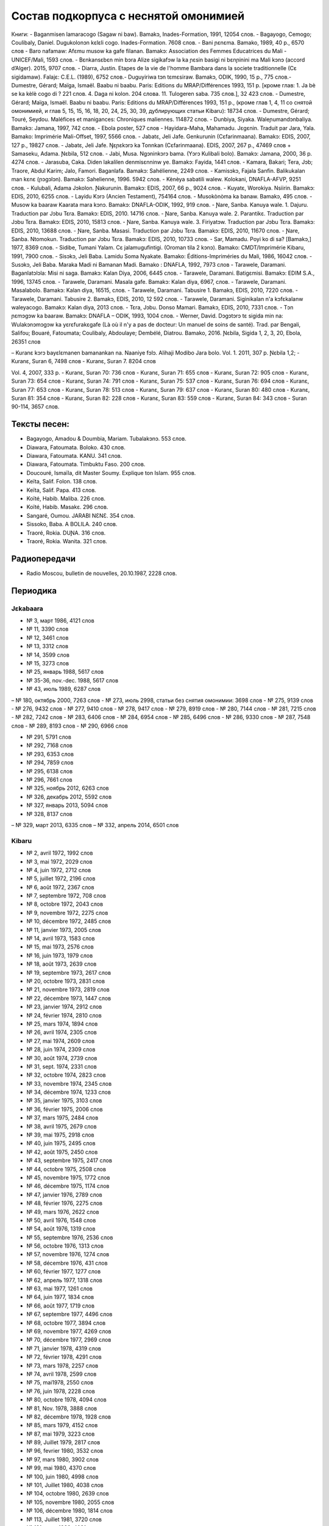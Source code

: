 Состав подкорпуса с неснятой омонимией
~~~~~~~~~~~~~~~~~~~~~~~~~~~~~~~~~~~~~~

Книги:
- Baganmisen lamaracogo (Sagaw ni baw). Bamakɔ, Inades-Formation, 1991, 12054 слов.
- Bagayogo, Cemogo; Coulibaly, Daniel. Dugukolonɔn kɛlɛli cogo. Inades-Formation. 7608 слов.
- Bani ɲɛnɛma. Bamako, 1989, 40 p., 6570 слов
- Baro nafamaw: Afɛmu musow ka gafe filanan. Bamakɔ: Association des Femmes Educatrices du Mali - UNICEF/Mali, 1593 слов.
- Bɛnkansɛbɛn min bɔra Alize sigikafɔw la ka ɲɛsin basigi ni bɛnɲinini ma Mali kɔnɔ (accord d’Alger). 2015, 9707 слов.
- Diarra, Justin. Etapes de la vie de l'homme Bambara dans la societe traditionnelle (Cɛ sigidamaw). Falajɛ: C.E.L. (1989), 6752 слов.- Duguyiriwa tɔn tɛmɛsiraw. Bamakɔ, ODIK, 1990, 15 p., 775 слов.- Dumestre, Gérard; Maïga, Ismaël. Baabu ni baabu. Paris: Editions du MRAP/Différences 1993, 151 p. [кроме глав: 1. Ja bè se ka kèlè cogo di ? 221 слов. 4. Daga ni kolon. 204 слова. 11. Tulogeren saba. 735 слов.], 32 423 слов.
- Dumestre, Gérard; Maïga, Ismaël. Baabu ni baabu. Paris: Editions du MRAP/Différences 1993, 151 p., (кроме глав 1, 4, 11 со снятой омонимией, и глав 5, 15, 15, 16, 18, 20, 24, 25, 30, 39, дублирующих статьи Kibaru): 18734 слов.
- Dumestre, Gérard; Touré, Seydou. Maléfices et manigances: Chroniques maliennes. 114872 слов.
- Dunbiya, Siyaka. Waleɲumandɔnbaliya. Bamakɔ: Jamana, 1997, 742 слов.
- Ebola poster, 527 слов
- Hayidara-Maha, Mahamadu. Jɛgɛnin. Traduit par Jara, Yala. Bamako: Imprimérie Mali-Offset, 1997, 5566 слов.
- Jabatɛ, Jeli Jafe. Genkurunin (Cɛfarinmaana). Bamakɔ: EDIS, 2007, 127 p., 19827 слов.
- Jabatɛ, Jeli Jafe. Ŋɛɲɛkɔrɔ ka Tonnkan (Cɛfarinmaana). EDIS, 2007, 267 p., 47469 слов + Samaseku, Adama. Ɲɛbila, 512 слов.
- Jabi, Musa. Ngɔninkɔrɔ bama. (Yɔrɔ Kulibali bolo). Bamakɔ: Jamana, 2000, 36 p. 4274 слов.
- Jarasuba, Caka. Diden lakalilen denmisɛnninw ye. Bamakɔ: Fayida, 1441 слов.
- Kamara, Bakari; Tera, Jɔb; Traore, Abdul Karim; Jalo, Famori. Baganlafa. Bamakɔ: Sahélienne, 2249 слов.
- Kamisɔkɔ, Fajala Sanfin. Balikukalan man kɛnɛ (ɲɔgɔlɔn). Bamakɔ: Sahelienne, 1996. 5942 слов.
- Kènèya sabatili walew. Kolokani, DNAFLA-AFVP, 9251 слов.
- Kulubali, Adama Jɔkolon. Ɲakurunin. Bamakɔ: EDIS, 2007, 66 p., 9024 слов.
- Kuyatɛ, Worokiya. Nsiirin. Bamakɔ: EDIS, 2010, 6255 слов.
- Layidu Kɔrɔ (Ancien Testament), 754164 слов.
- Musokònòma ka banaw. Bamakɔ, 495 слов.
- Musow ka baaraw Kaarata mara kɔnɔ. Bamakɔ: DNAFLA-ODIK, 1992, 919 слов.
- Ɲare, Sanba. Kanuya wale. 1. Dajuru. Traduction par Jɔbu Tɛra. Bamakɔ: EDIS, 2010. 14716 слов.
- Ɲare, Sanba. Kanuya wale. 2. Parantikɛ. Traduction par Jɔbu Tɛra. Bamakɔ: EDIS, 2010, 15813 слов.
- Ɲare, Sanba. Kanuya wale. 3. Firiyatɔw. Traduction par Jɔbu Tɛra. Bamakɔ: EDIS, 2010, 13688 слов.
- Ɲare, Sanba. Masasi. Traduction par Jɔbu Tɛra. Bamakɔ: EDIS, 2010, 11670 слов.
- Ɲare, Sanba. Ntomokun. Traduction par Jɔbu Tɛra. Bamakɔ: EDIS, 2010, 10733 слов.
- Sar, Mamadu. Poyi ko di sa? [Bamakɔ,] 1977, 8369 слов.
- Sidibe, Tumani Yalam. Cɛ jalamugufintigi. (Oroman tila 2 kɔnɔ). Bamako: CMDT/Imprimérie Kibaru, 1991, 7900 слов.
- Sisɔkɔ, Jeli Baba. Lamidu Soma Nyakate. Bamako: Éditions-Impriméries du Mali, 1986, 16042 слов.
- Susɔkɔ, Jeli Baba. Maraka Madi ni Bamanan Madi. Bamako : DNAFLA, 1992, 7973 слов
- Tarawele, Daramani. Baganlatɔlɔla: Misi ni saga. Bamakɔ: Kalan Diya, 2006, 6445 слов.
- Tarawele, Daramani. Batigɛmisi. Bamakɔ: EDIM S.A., 1996, 13745 слов.
- Tarawele, Daramani. Masala gafe. Bamakɔ: Kalan diya, 6967, слов.
- Tarawele, Daramani. Masalabolo. Bamakɔ: Kalan diya, 16515, слов.
- Tarawele, Daramani. Tabusire 1. Bamakɔ, EDIS, 2010, 7220 слов.
- Tarawele, Daramani. Tabusire 2. Bamakɔ, EDIS, 2010, 12 592 слов.
- Tarawele, Daramani. Siginikalan n'a kɔfɛkalanw waleyacogo. Bamakɔ: Kalan diya, 2013 слов.
- Tɛra, Jɔbu. Donso Mamari. Bamakɔ, EDIS, 2010, 7331 слов.
- Tɔn ɲɛmɔgɔw ka baaraw. Bamakɔ: DNAFLA – ODIK, 1993, 1004 слов.
- Werner, David. Dɔgɔtɔrɔ tɛ sigida min na: Wulakɔnɔmɔgɔw ka yɛrɛfurakɛgafe (Là où il n'y a pas de docteur: Un manuel de soins de santé). Trad. par Bengali, Salifou; Bouaré, Fatoumata; Coulibaly, Abdoulaye; Dembélé, Diatrou. Bamako, 2016. Ɲɛbila, Sigida 1, 2, 3, 20, Ebola, 26351 слов

– Kuranɛ kɔrɔ bayɛlɛmanen bamanankan na. Naaniye fɔlɔ. Alihaji Modibo Jara bolo. Vol. 1. 2011, 307 p. 
Ɲɛbila 1,2; 
- Kuranɛ, Suran 6, 7498 слов
- Kuranɛ, Suran 7. 8204 слов 

Vol. 4, 2007, 333 p.
- Kuranɛ, Suran 70: 736 слов
- Kuranɛ, Suran 71: 655 слов
- Kuranɛ, Suran 72: 905 слов
- Kuranɛ, Suran 73: 654 слов
- Kuranɛ, Suran 74: 791 слов
- Kuranɛ, Suran 75: 537 слов
- Kuranɛ, Suran 76: 694 слов
- Kuranɛ, Suran 77: 653 слов
- Kuranɛ, Suran 78: 513 слов
- Kuranɛ, Suran 79: 637 слов
- Kuranɛ, Suran 80: 480 слов
- Kuranɛ, Suran 81: 354 слов
- Kuranɛ, Suran 82: 228 слов
- Kuranɛ, Suran 83: 559 слов
- Kuranɛ, Suran 84: 343 слов
- Suran 90-114, 3657 слов.


Тексты песен:
-------------

- Bagayogo, Amadou & Doumbia, Mariam. Tubalakɔnɔ. 553 слов.
- Diawara, Fatoumata. Boloko. 430 слов.
- Diawara, Fatoumata. KANU. 341 слов.
- Diawara, Fatoumata. Timbuktu Faso. 200 слов.
- Doucouré, Ismaïla, dit Master Soumy. Explique ton Islam. 955 слов.
- Keïta, Salif. Folon. 138 слов.
- Keïta, Salif. Papa. 413 слов.
- Koïté, Habib. Maliba. 226 слов.
- Koïté, Habib. Masakɛ. 296 слов.
- Sangaré, Oumou. JARABI NƐNƐ. 354 слов.
- Sissoko, Baba. A BOLILA. 240 слов.
- Traoré, Rokia. DUƝA. 316 слов.
- Traoré, Rokia. Wanita. 321 слов.


Радиопередачи
-------------
- Radio Moscou, bulletin de nouvelles, 20.10.1987, 2228 слов.

Периодика
---------

Jɛkabaara
.........
- № 3, март 1986, 4121 слов
- № 11, 3390 слов
- № 12, 3461 слов
- № 13, 3312 слов
- № 14, 3599 слов
- № 15, 3273 слов
- № 25, январь 1988, 5617 слов
- № 35-36, nov.-dec. 1988, 5617 слов
- № 43, июль 1989, 6287 слов
– № 180, октябрь 2000, 7263 слов
- № 273, июль 2998, статьи без снятия омонимии: 3698 слов
- № 275, 9139 слов
- № 276, 9432 слов
- № 277, 9410 слов
- № 278, 9417 слов
- № 279, 8919 слов
- № 280, 7144 слов
- № 281, 7215 слов
- № 282, 7242 слов
- № 283, 6406 слов
- № 284, 6954 слов
- № 285, 6496 слов
- № 286, 9330 слов
- № 287, 7548 слов
- № 289, 8193 слов
- № 290, 6966 слов

- № 291, 5791 слов
- № 292, 7168 слов
- № 293, 6353 слов
- № 294, 7859 слов
- № 295, 6138 слов
- № 296, 7661 слов
- № 325, ноябрь 2012, 6263 слов
- №  326, декабрь 2012, 5592 слов
- №  327, январь 2013, 5094 слов
- № 328, 8137 слов 
– № 329, март 2013, 6335 слов
– № 332, апрель 2014, 6501 слов

Kibaru
........

- № 2, avril 1972, 1992 слов
- № 3, mai 1972, 2029 слов
- № 4, juin 1972, 2712 слов
- № 5, juillet 1972, 2196 слов
- № 6, août 1972, 2367 слов
- № 7, septembre 1972, 708 слов
- № 8, octobre 1972, 2043 слов
- № 9, novembre 1972, 2275 слов
- № 10, décembre 1972, 2485 слов
- № 11, janvier 1973, 2005 слов
- № 14, avril 1973, 1583 слов
- № 15, mai 1973, 2576 слов
- № 16, juin 1973, 1979 слов
- № 18, août 1973, 2639 слов
- № 19, septembre 1973, 2617 слов
- № 20, octobre 1973, 2831 слов
- № 21, novembre 1973, 2819 слов
- № 22, décembre 1973, 1447 слов
- № 23, janvier 1974, 2912 слов
- № 24, février 1974, 2810 слов
- № 25, mars 1974, 1894 слов
- № 26, avril 1974, 2305 слов
- № 27, mai 1974, 2609 слов
- № 28, juin 1974, 2309 слов
- № 30, août 1974, 2739 слов
- № 31, sept. 1974, 2331 слов
- № 32, octobre 1974, 2823 слов
- № 33, novembre 1974, 2345 слов
- № 34, décembre 1974, 1233 слов
- № 35, janvier 1975, 3103 слов
- № 36, février 1975, 2006 слов
- № 37, mars 1975, 2484 слов
- № 38, avril 1975, 2679 слов
- № 39, mai 1975, 2918 слов
- № 40, juin 1975, 2495 слов
- № 42, août 1975, 2450 слов
- № 43, septembre 1975, 2417 слов
- № 44, octobre 1975, 2508 слов
- № 45, novembre 1975, 1772 слов
- № 46, décembre 1975, 1174 слов
- № 47, janvier 1976, 2789 слов
- № 48, février 1976, 2275 слов
- № 49, mars 1976, 2622 слов
- № 50, avril 1976, 1548 слов
- № 54, août 1976, 1319 слов
- № 55, septembre 1976, 2536 слов
- № 56, octobre 1976, 1313 слов
- № 57, novembre 1976, 1274 слов
- № 58, décembre 1976, 431 слов
- № 60, février 1977, 1277 слов
- № 62, апрель 1977, 1318 слов
- № 63, mai 1977, 1261 слов
- № 64, juin 1977, 1834 слов
- № 66, août 1977, 1719 слов
- № 67, septembre 1977, 4496 слов
- № 68, octobre 1977, 3894 слов
- № 69, novembre 1977, 4269 слов
- № 70, décembre 1977, 2969 слов
- № 71, janvier 1978, 4319 слов
- № 72, février 1978, 4291 слов
- № 73, mars 1978, 2257 слов
- № 74, avril 1978, 2599 слов
- № 75, mai1978, 2550 слов
- № 76, juin 1978, 2228 слов
- № 80, octobre 1978, 4094 слов
- № 81, Nov. 1978, 3888 слов
- № 82, décembre 1978, 1928 слов
- № 85, mars 1979, 4152 слов
- № 87, mai 1979, 3223 слов
- № 89, Juillet 1979, 2817 слов
- № 96, fevrier 1980, 3532 слов
- № 97, mars 1980, 3902 слов
- № 99, mai 1980, 4370 слов
- № 100, juin 1980, 4998 слов
- № 101, Juillet 1980, 4038 слов
- № 104, octobre 1980, 2639 слов
- № 105, novembre 1980, 2055 слов
- № 106, décembre 1980, 1814 слов
- № 113, Juillet 1981, 3720 слов
- № 121, mars 1982, 4081 слов
- № 123, mai 1982, 4344 слов
- № 124, juin 1982, 3450 слов
- № 125, juillet 1982, 4035 слов
- № 126, août 1982, 3631 слов
- № 127, septembre 1982, 4227 слов
- № 128, octobre 1982, 5192 слов
- № 130, decembre 1982, 4000 слов
- № 141, nov. 1983, 4286 слов
- № 142-150, septembre 1986, 3553 слов
- № 151, Oct. 1986, 4985 слов
- № 180, février 1987, 3493 слов
- № 181, mars 1987, 3544 слов
- № 183, avril 1987, 4283 слов
- № 185, juin 1987, 4225 слов
- № 186-188, septembre 1987, 4090 слов
- № 189, octobre 1987, 6252 слов
- № 192-193, janvier-février 1988, 7380 слов
- № 194, mars 1988, 4744 слов
- № 202-203, decembre 1988, 6155 слов
- № 204, janv. 1989, 4953 слов
- № 205, février 1989, 5698 слов
- № 206, mars 1989, 4903 слов
- № 207, avr. 1989, 4153 слов
- № 208, mai 1989, 3892 слов
- № 210, juillet 1989, 4517 слов
- № 211, août 1989, 4364 слов
- № 212, sept. 1989, 2517 слов
- № 213, octobre 1989, 5261 слов
- № 214, novembre 1989, 3874 слов
- № 216, janvier 1990, 3323 слов
- № 215, dec. 1989, 2485 слов
- № 218, mars 1990, 2190 слов
- № 219, avril 1990, 3176 слов
- № 220, mai 1990, 3389 слов
- № 221, juin 1990, 3716 слов
- № 222, juillet 1990, 3803 слов
- № 223, août 1990, 4094 слов
- № 224, septembre 1990, 4253 слов
- № 225, octobre 1990, 5819 слов
- № 226, novembre 1990, 4245 слов
- № 227, décembre 1990, 5202 слов
- № 228, janvier 1991, 4753 слов
- № 229, janvier 1991, 4483 слов
- № 230, février 1991, 3403 слов
- № 231, mars 1991, 4518 слов
- № 232, avril 1991, 3290 слов
- № 233, mai 1991, 3854 слов
- № 234, juin 1991, 6027 слов
- № 235, juillet 1991, 4180 слов
- № 236, août 1991, 3884 слов
- № 237, septembre 1991,4066 слов
- № 238, octobre 1991, 1622 слов
- № 239, dec. 1991, 2598 слов
- № 241, février 1992, 3954 слов
- № 242, mars 1992, 3931 слов
- № 243, avril 1992, 2410 слов
- № 244, mai 1992, 3022 слов
- № 245, juin 1992, 2948 слов
- № 246, juillet 1992, 4242 слов
- № 247, août 1992, 3812 слов
- № 248, septembre 1992, 3349 слов
- № 249, octobre 1992, 2499 слов
- № 250, novembre 1992, 2746 слов
- № 253, février 1993, 3359 слов
- № 257, juin 1993, 3886 слов
- № 259, août 1993, 4579 слов
- № 260, septembre 1993, 5216 слов
- № 261, octobre 1993, 4761 слов
- № 263, decembre 1993, 3671 слов
- № 273, oct. 1994, 6278 слов
- № 285, oct. 1995, 6718 слов
- № 290, mars 1996, 9937 слов
- № 291, avril 1996, 10512 слов
- № 297, octobre 1996, 10331 слов
- № 304, mai 1997, 11046 слов
- № 309, oct. 1997, 9349 слов
- № 313, Fev. 1998, 9099 слов
- № 314, mars 1998, 10062 слов
- № 315, avril 1998, 9012 слов
- № 316, mai 1998, 9571 слов
- № 317, juin 1998, 8452 слов
- № 318, juillet 1998, 1054 слов
- № 319, août 1998, 10920 слов
- № 344, sept. 2000, 10625 слов
- № 356, sept. 2001, 9564 слов
- № 368, sept. 2002, 9464 слов
- № 380, sept. 2003, 9410 слов
- № 384, janv. 2004, 10521 слов
- № 385, Fev. 2004, 8567 слов
- № 386, Mars 2004, 10282 слов
- № 387, Avr. 2004, 9729 слов
- № 388, Mai 2004, 9146 слов
- № 389, Juin 2004, 9738 слов
- № 390, Jillet 2004, 9958 слов
- № 391, Août 2004, 9917 слов
- № 392, Sept. 2004, 9571 слов
- № 393, Oct. 2004, 9369 слов
- № 394, Nov. 2004, 9306 слов
- № 395, Dec. 2004, 9464 слов
- № 396, Janv. 2005, 10174 слов
- № 405, oct. 2005, 9464 слов 
- № 439, Août 2008, 9150 слов
- № 454, novembre 2009, 10935 слов
- № 461, Juin 2010, 10564 слов
- № 462, Juillet 2010, 11229 слов
- № 464, Sept. 2010, 10301 слов
- № 466, Nov. 2010, 11382 слов
- № 529, février 2016, 11358 слов
- № 533, juin 2016, 10062 слов
- № 534, jillet 2016, 9938 слов

Kolonkisɛ
.........

№ 10, Fev. 1998, 3770 слов
  
Saheli
.......... 

- № 00, nov. 1993, 6903 слов
- № 01, janv. 1994, 8186 слов
- № 03, mars 1994, 7703 слов
- № 04, avril 1994, 6719 слов
- № 05, mai 1994, 7964 слов
- № 07, juillet 1994, 7149 слов
- № 08, août 1994, 6708 слов

Интернет-материалы
--------------------

Kunnafoni ka ɲɛsin kɛnɛya baarakɛlaw ma, minnu bɛka Ebola kɛlɛ (сайт dokotoro.org), 527 слов

блог Fasokan
........

2010

- août: 1117 слов
- septembre: 1828 слов
- octobre: 1754 слов
- novembre: 101 слов

2011

- janvier: 587
- février: 433
- mars: 1135
- avril: 1135
- mai: 950
- juin: 271
- juillet: 939
- août: 386
- septembre: 124
- octobre: 349
- novembre: 1296
- декабрь, 533 слов

2012

– февраль, 768 слов
– март, 591 слов
– апрель, 577 слов
– май, 1306 слов
– июнь, 334 слов
– сентябрь, 1475 слов
– октябрь, 325 слов

2013

– май, 764 слов
– октябрь, 2069 слов
– декабрь, 871 слов

2014

– январь, 1509 слов
– февраль, 121 слов
– апрель, 506 слов
– май, 59 слов

